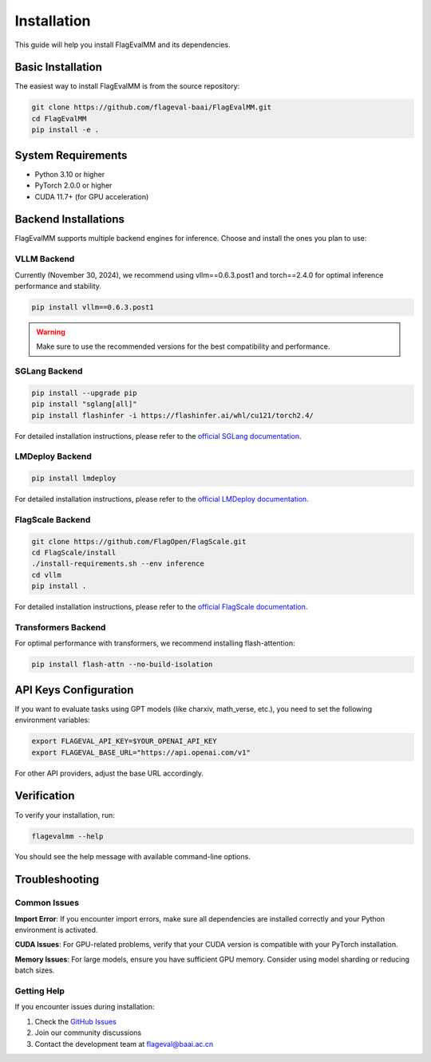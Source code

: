 Installation
============

This guide will help you install FlagEvalMM and its dependencies.

Basic Installation
------------------

The easiest way to install FlagEvalMM is from the source repository:

.. code-block:: bash

   git clone https://github.com/flageval-baai/FlagEvalMM.git
   cd FlagEvalMM
   pip install -e .

System Requirements
-------------------

* Python 3.10 or higher
* PyTorch 2.0.0 or higher
* CUDA 11.7+ (for GPU acceleration)

Backend Installations
---------------------

FlagEvalMM supports multiple backend engines for inference. Choose and install the ones you plan to use:

VLLM Backend
~~~~~~~~~~~~

Currently (November 30, 2024), we recommend using vllm==0.6.3.post1 and torch==2.4.0 for optimal inference performance and stability.

.. code-block:: bash

   pip install vllm==0.6.3.post1

.. warning::
   Make sure to use the recommended versions for the best compatibility and performance.

SGLang Backend
~~~~~~~~~~~~~~

.. code-block:: bash

   pip install --upgrade pip
   pip install "sglang[all]"
   pip install flashinfer -i https://flashinfer.ai/whl/cu121/torch2.4/

For detailed installation instructions, please refer to the `official SGLang documentation <https://sgl-project.github.io/start/install.html>`_.

LMDeploy Backend
~~~~~~~~~~~~~~~~

.. code-block:: bash

   pip install lmdeploy

For detailed installation instructions, please refer to the `official LMDeploy documentation <https://lmdeploy.readthedocs.io/en/latest/>`_.

FlagScale Backend
~~~~~~~~~~~~~~~~~

.. code-block:: bash

   git clone https://github.com/FlagOpen/FlagScale.git
   cd FlagScale/install
   ./install-requirements.sh --env inference
   cd vllm
   pip install .

For detailed installation instructions, please refer to the `official FlagScale documentation <https://lmdeploy.readthedocs.io/en/latest/>`_.

Transformers Backend
~~~~~~~~~~~~~~~~~~~~

For optimal performance with transformers, we recommend installing flash-attention:

.. code-block:: bash

   pip install flash-attn --no-build-isolation

API Keys Configuration
----------------------

If you want to evaluate tasks using GPT models (like charxiv, math_verse, etc.), you need to set the following environment variables:

.. code-block:: bash

   export FLAGEVAL_API_KEY=$YOUR_OPENAI_API_KEY
   export FLAGEVAL_BASE_URL="https://api.openai.com/v1"

For other API providers, adjust the base URL accordingly.

Verification
------------

To verify your installation, run:

.. code-block:: bash

   flagevalmm --help

You should see the help message with available command-line options.

Troubleshooting
---------------

Common Issues
~~~~~~~~~~~~~

**Import Error**: If you encounter import errors, make sure all dependencies are installed correctly and your Python environment is activated.

**CUDA Issues**: For GPU-related problems, verify that your CUDA version is compatible with your PyTorch installation.

**Memory Issues**: For large models, ensure you have sufficient GPU memory. Consider using model sharding or reducing batch sizes.

Getting Help
~~~~~~~~~~~~

If you encounter issues during installation:

1. Check the `GitHub Issues <https://github.com/flageval-baai/FlagEvalMM/issues>`_
2. Join our community discussions
3. Contact the development team at flageval@baai.ac.cn 